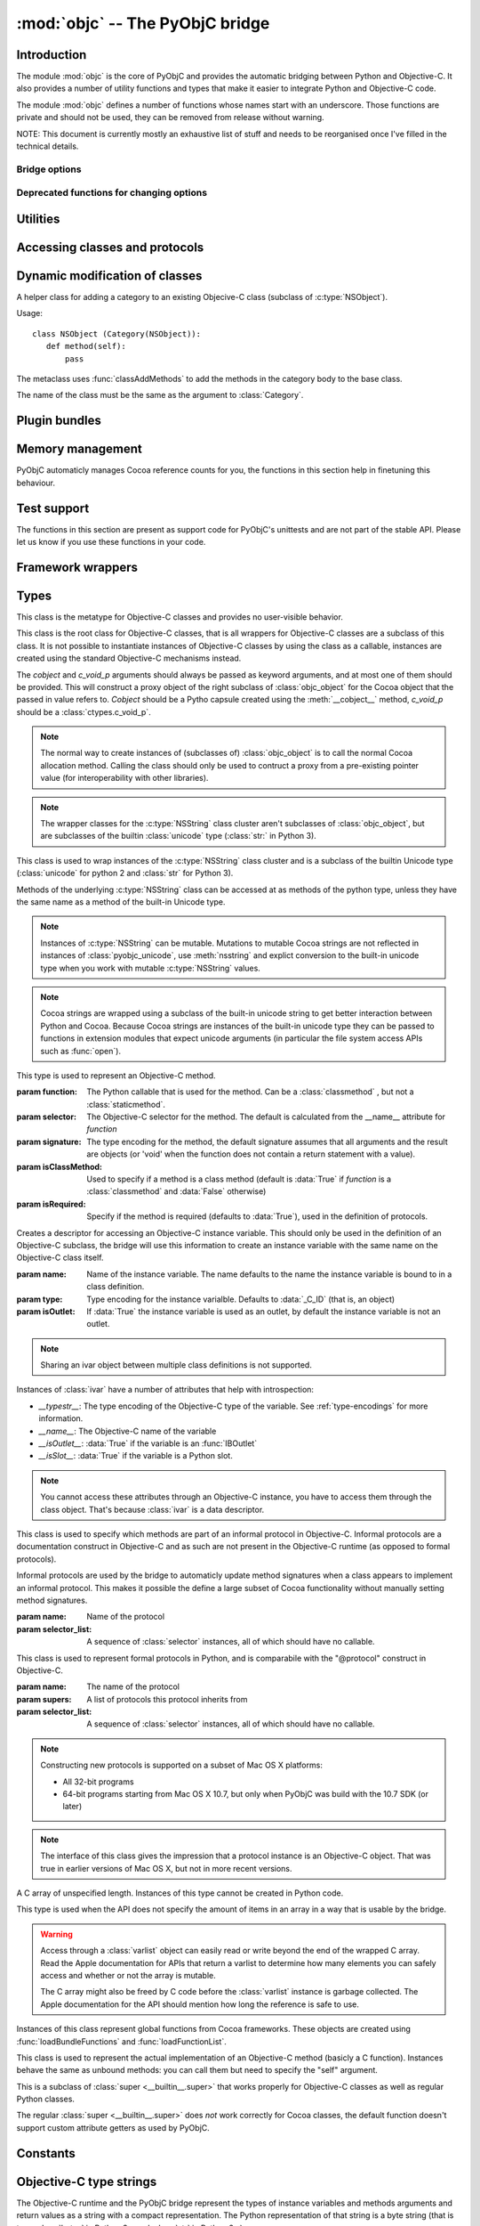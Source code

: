 :mod:`objc` -- The PyObjC bridge
================================

.. module:: objc
   :platform: MacOS X
   :synopsis: The PyObjC bridge

.. moduleauthor:: Ronald Oussoren <ronaldoussoren@mac.com>


Introduction
------------

The module :mod:`objc` is the core of PyObjC and provides the automatic
bridging between Python and Objective-C. It also provides a number of
utility functions and types that make it easier to integrate Python
and Objective-C code.

The module :mod:`objc` defines a number of functions whose names start with
an underscore. Those functions are private and should not be used, they can
be removed from release without warning.

NOTE: This document is currently mostly an exhaustive list of stuff and
needs to be reorganised once I've filled in the technical details.

Bridge options
..............

.. data:: options

   The object :data:`options` has attributes for reading and setting
   a number of configuration options for the bridge.

   Attributes whose names start with an underscore are reserved for
   use by the bridge and can appear or disappear with every release
   of PyObjC.

   .. versionadded:: 3.0


   .. data:: objc.options.verbose

      When the value is :const:`True` the bridge will log more information.

      This currently results in output on the standard error stream whenever
      an exception is translated from Python to Objective-C.

   .. data:: objc.options.use_kvo

      The default value for the *__useKVO__* attribute on
      classes.

      When the *__useKVO__* attribute of a class is true instances
      of the class will generate Key-Value Observation notifications when
      setting attributes from Python.


   .. data:: objc.options.unknown_pointer_raises

      When True (the default) the bridge will raise an exception when
      it encounters a pointer value that cannot be converted to Python,
      otherwise it it creates instances of :class:`ObjCPointer`.

   .. data:: objc.options.strbridge_enabled

      Python 2 only: When True (the default) instances of :class:`str`
      are bridged as instances of a subclass of *NSString*, otherwise
      strings are not bridged.

      .. note::

         This option is only relevant for Python 2.x, for Python 3.x
         instances of :class:`str` are bridged as instances of a
         subclass of *NSString* and instances of :class:`bytes` (
         the :class:`str` class in Python 2) are bridged as instances
         of a subclass of *NSData*.

Deprecated functions for changing options
.........................................

.. function:: setVerbose(yesOrNo)

   When the argument is :const:`True` the bridge will log more information.

   This currently results in output on the standard error stream whenever
   an exception is translated from Python to Objective-C.

   .. deprecated:: 3.0 Use :data:`objc.options` instead


.. function:: getVerbose()

   Returns the current value of the verbose flag.

   .. deprecated:: 3.0 Use :data:`objc.options` instead


.. function:: setUseKVOForSetattr

   Sets the default value for the *__useKVO__* attribute on
   classes defined after this call. Returns the previous value.

   When the *__useKVO__* attribute of a class is true instances
   of the class will generate Key-Value Observation notifications when
   setting attributes from Python.

   .. deprecated:: 3.0 Use :data:`objc.options` instead

.. function:: setStrBridgeEnabled(yesOrNo)

   If *yesOrNo* is true instances of :class:`str` are bridged
   as NSString instances, otherwise bridging issues a :data:`PyObjCStrBridgeWarning`
   warning and still bridges as an NSString instances.

   By default PyObjC behaves as if ``setStrBridgeEnabled(True)`` was called.

   .. note::

      This function is not available in Python 3.x

   .. note::

      Setting this option to false is discouraged and is mostly usefull when porting
      to Python 3.

   .. deprecated:: 3.0 Use :data:`objc.options` instead


.. function:: getStrBridgeEnabled

   Returns :data:`True` if the str bridge is enabled and :data:`False` when it is
   not.

   .. note::

      This function is not available in Python 3.x

   .. deprecated:: 3.0 Use :data:`objc.options` instead

Utilities
---------

.. function:: allocateBuffer(size)

   Returns a writable buffer object of *size* bytes.

.. function:: CFToObject

   Converts an object from the standard library :mod:`CF` module to a
   PyObjC wrapper for the same CoreFoundation object. Raises an exception
   when the conversion fails.

   .. deprecated:: 2.4
      part of support for the CF module in the python 2 std. library,
      will be removed in PyObjC 3.0.

   .. note::
      this function is not available for Python 3.


.. function:: ObjectToCF

   Converts a PyObjC wrapper for a CoreFoundation object to an object from the standard
   library :mod:`CF` module for the same CoreFoundation object. Raises an exception
   when the conversion fails.

   .. deprecated:: 2.4
      part of support for the CF module in the python 2 std. library,
      will be removed in PyObjC 3.0.

   .. note::
      this function is not available for Python 3.



Accessing classes and protocols
-------------------------------

.. function:: lookUpClass(classname)

   :param classname: the name of an Objective-C class
   :type classname: string
   :return: the named Objective-C class
   :raise: :exc:`objc.nosuchclass_error` when the class does not exist


.. function:: getClassList()

   :return: a list of a classes known to the Objective-C runtime


.. function:: protocolsForClass(cls)

   Returns a list of Protocol objects that the class claims to
   implement directly. The *cls* object must a subclass of NSObject.

.. function:: protocolsForProcess

   Returns a list of all Protocol objects known to the Objective-C
   runtime.

.. function:: propertiesForClass(objcClass)

   :type objcClass: an Objective-C class or formal protocol
   :return: a list of properties from the Objective-C runtime

   The return value is a list with information about
   properties on this class or protocol from the Objective-C runtime. This
   does not include properties superclasses.

   Every entry in the list is dictionary with the following keys:

   ============= =============================================================
   Key           Description
   ============= =============================================================
   *name*        Name of the property (a string)
   ------------- -------------------------------------------------------------
   *raw_attr*    Raw value of the attribute string (a byte string)
   ------------- -------------------------------------------------------------
   *typestr*     The type string for this attribute (a byte string)
   ------------- -------------------------------------------------------------
   *classname*   When the type string is ``objc._C_ID`` this is the
                 name of the Objective-C class (a string).
   ------------- -------------------------------------------------------------
   *readonly*    True iff the property is read-only (bool)
   ------------- -------------------------------------------------------------
   *copy*        True iff the property is copying the value (bool)
   ------------- -------------------------------------------------------------
   *retain*      True iff the property is retaining the value (bool)
   ------------- -------------------------------------------------------------
   *nonatomic*   True iff the property is not atomic (bool)
   ------------- -------------------------------------------------------------
   *dynamic*     True iff the property is dynamic (bool)
   ------------- -------------------------------------------------------------
   *weak*        True iff the property is weak (bool)
   ------------- -------------------------------------------------------------
   *collectable* True iff the property is collectable (bool)
   ------------- -------------------------------------------------------------
   *getter*      Non-standard selector for the getter method (a byte string)
   ------------- -------------------------------------------------------------
   *setter*      Non-standard selector for the setter method (a byte string)
   ============= =============================================================

   All values but *name* and *raw_attr* are optional. The other attributes
   contain a decoded version of the *raw_attr* value. The boolean attributes
   should be interpreted as :data:`False` when the aren't present.

   The documentation for the Objective-C runtime contains more information about
   property definitions.

   This function only returns information about properties as they are defined
   in the Objective-C runtime, that is using ``@property`` definitions in an
   Objective-C interface. Not all properties as they are commonly used  in
   Objective-C are defined using that syntax, especially properties in classes
   that were introduced before MacOSX 10.5.

   This function always returns an empty list on MacOS X 10.4.

   .. versionadded:: 2.3

.. function:: listInstanceVariables(classOrInstance)

   Returns a list of information about all instance variables for
   a class or instance. *ClassOrInstance* must be a subclass of NSObject,
   or an instance of such a class.

   The elements of the list are tuples with two elements: a string with
   the name of the instance variable and a byte string with the type encoding
   of the instance variable.

.. function:: getInstanceVariable(object, name)

   Returns the value of the instance variable *name*.

   .. warning::

      Direct access of instance variables should only be used as a debugging
      tool and could negatively affect the invariants that a class tries to
      maintain.

.. function:: setInstanceVariable(object, name, value[ ,updateRefCounts])

   Set the value of instance variable *name* to *value*. When the instance variable
   type encoding is :data:`objc._C_ID` *updateRefCounts* must be specified and tells
   whether or not the retainCount of the old and new values are updated.

   .. warning::

      Direct access of instance variables should only be used as a debugging
      tool and could negatively affect the invariants that a class tries to
      maintain.


.. function:: protocolNamed(name)

   Returns a Protocol object for the named protocol. Raises :exc:`ProtocolError`
   when the protocol does not exist.

   This is the equivalent of ``@protocol(name)`` in Objective-C.

.. exception:: ProtocolError

   Raised by :func:`protocolNamed` when looking up a protocol that does not
   exist.


Dynamic modification of classes
-------------------------------

.. function:: classAddMethods(cls, methods)

   Add a sequence of methods to the given class.

   The effect is simular to how categories work in Objective-C. If the class
   already implements a method that is defined in *methods* the existing
   implementation is replaced by the new one.

   The objects in *methods* should be one of:

   * :class:`selector` instances with a callable (that is, the first argument
     to :class:`selector` must not be :data:`None`).

   * :class:`classmethod` or :class:`staticmethod` instances that wrap a
     function object.

   * functions

   * unbound methods

   For the last two the method selector is calculated using the regular
   algoritm for this (e.g. as if ``selector(item)`` was called). The last
   two are instance methods by default, but automaticly made class methods
   when the class (or a superclass) has a class method with the same
   selector.

.. function:: classAddMethod(cls, name, method)

   Adds function *method* as selector *name* to the given class. When *method*
   is a selector the signature and class-method-ness are copied from the selector.

   .. note::

      Adding a selector that's defined in Objective-C to another class will raise
      an exception.

.. class:: Category

   A helper class for adding a category to an existing Objecive-C class (subclass
   of :c:type:`NSObject`).

   Usage::

       class NSObject (Category(NSObject)):
          def method(self):
              pass

   The metaclass uses :func:`classAddMethods` to add the methods in the category
   body to the base class.

   The name of the class must be the same as the argument to :class:`Category`.


Plugin bundles
--------------

.. function:: currentBundle

   During module initialization this function returns an NSBundle object for
   the current bundle. This works for application as well as plug-ins created
   using `py2app <http://packages.python.org/py2app>`_.

   After module initialization use ``NSBundle.bundleForClass_(ClassInYourBundle)``
   to get the bundle.

Memory management
-----------------

PyObjC automaticly manages Cocoa reference counts for you, the functions
in this section help in finetuning this behaviour.

.. function:: recycleAutoreleasePool()

   Flush the NSAutoreleasePool that PyObjC creates on import. Use this
   before entering the application main loop when you do a lot of work
   before starting the main loop.

.. function:: removeAutoreleasePool()

   Use this in plugin bundles to remove the release pool that PyObjC creates
   on import. In plugins this pool will interact in unwanted ways with the
   embedding application.


Test support
------------

The functions in this section are present as support code for PyObjC's
unittests and are not part of the stable API. Please let us know if you
use these functions in your code.

.. function:: splitSignature(typestring)

   Split an encoded Objective-C signature string into the
   encoding strings for seperate types.

   :param typestring: an encoded method signature (byte string)
   :return: list of type signatures
   :type typestring: byte string
   :rtype: list of byte strings


.. function:: splitStructSignature(typestring)

   Returns (structname, fields). *Structname* is a string or :data:`None` and
   *fields* is a list of (name, typestr) values. The *name* is a string or
   :data:`None` and the *typestr* is a byte string.

   Raises :exc:`ValueError` when the type is not the type string for a struct
   type.


.. function:: repythonify(object [, type])

   Internal API for converting an object to a given Objetive-C type
   and converting it back again.


Framework wrappers
------------------

.. function:: pyobjc_id(obj)

   Returns the address of the underlying object as an integer.

   .. note::

      This is basicly the same as :func:`id`, but for the Objective-C
      object wrapped by PyObjC instead of python objects.



Types
-----

.. class:: objc_class

   This class is the metatype for Objective-C classes and provides no user-visible
   behavior.

.. class:: objc_object([cobject, [c_void_p]])

   This class is the root class for Objective-C classes, that is all wrappers for
   Objective-C classes are a subclass of this class. It is not possible to instantiate
   instances of Objective-C classes by using the class as a callable, instances are
   created using the standard Objective-C mechanisms instead.

   The *cobject* and *c_void_p* arguments should always be passed as keyword arguments,
   and at most one of them should be provided. This will construct a proxy object of the
   right subclass of :class:`objc_object` for the Cocoa object that the passed in value
   refers to. *Cobject* should be a Pytho capsule created using the :meth:`__cobject__`
   method, *c_void_p* should be a :class:`ctypes.c_void_p`.

   .. note::

      The normal way to create instances of (subclasses of) :class:`objc_object` is
      to call the normal Cocoa allocation method. Calling the class should only be used
      to contruct a proxy from a pre-existing pointer value (for interoperability with
      other libraries).



   .. data:: pyobjc_ISA

      Read-only property that returns the current Objective-C classes of an object.

   .. data:: pyobjc_instanceMethods

      Read-only property that provides explicit access to just the instance methods
      of an object.

   .. data:: \__block_signature__

      Property with the type signature for calling a block, or :data:`None`.

   .. method:: __cobject__()

      Returns a capsule object with identifier "objc.__object__" and the a reference
      to the Objective-C object as the value.

   .. method:: __c_void_p__()

      Returns a :class:`ctypes.c_void_p` instance for this object.

   .. method:: __reduce__()

      This method ensures that Objective-C objects will not be pickled unless the subclass
      explictly implements the pickle protocol. This is needed because the pickle will
      write an incomplete serialization of Objective-C objects for protocol 2 or later.

   .. note::

      The wrapper classes for the :c:type:`NSString` class cluster aren't subclasses
      of :class:`objc_object`, but are subclasses of the builtin :class:`unicode` type
      (:class:`str:` in Python 3).

.. class:: pyobjc_unicode

   This class is used to wrap instances of the :c:type:`NSString` class cluster and is
   a subclass of the builtin Unicode type (:class:`unicode` for python 2 and :class:`str`
   for Python 3).

   Methods of the underlying :c:type:`NSString` class can be accessed at as methods
   of the python type, unless they have the same name as a method of the built-in Unicode
   type.

   .. method:: nsstring

      Returns an instance of a subclass of :class:`objc_object` that represents the
      string. This provides full access to the Cocoa string API, but without easy
      interoperability with Python APIs.

   .. note::

      Instances of :c:type:`NSString` can be mutable. Mutations to mutable Cocoa
      strings are not reflected in instances of :class:`pyobjc_unicode`, use
      :meth:`nsstring` and explict conversion to the built-in unicode type when
      you work with mutable :c:type:`NSString` values.

   .. note::

      Cocoa strings are wrapped using a subclass of the built-in unicode string
      to get better interaction between Python and Cocoa. Because Cocoa strings are
      instances of the built-in unicode type they can be passed to functions in
      extension modules that expect unicode arguments (in particular the file
      system access APIs such as :func:`open`).


.. class:: selector(function[, selector[, signature[, isClassMethod[, returnType[, argumentTypes[, isRequired]]]]]])

   This type is used to represent an Objective-C method.

   :param function:  The Python callable that is used for the method. Can be a :class:`classmethod` , but not a :class:`staticmethod`.
   :param selector:  The Objective-C selector for the method. The default is calculated from the \__name__ attribute for *function*
   :param signature: The type encoding for the method, the default signature assumes that all arguments and the result are objects
                     (or 'void' when the function does not contain a return statement with a value).
   :param isClassMethod: Used to specify if a method is a class method (default is :data:`True` if *function* is a :class:`classmethod`
                     and :data:`False` otherwise)
   :param isRequired:    Specify if the method is required (defaults to :data:`True`), used in the definition of protocols.

   .. data:: callable

      Read-only property with access to the underlying callable (the *function* argument to the constructor).

   .. data:: __doc__

      Documentation string for the selector

   .. method:: __metadata__

      Returns a copy of the metadata dictionary for the selector.  See the
      :doc:`metadata system documentation </metadata/manual>` for more information.

.. class:: ivar([name[, type[, isOutlet]]])

   Creates a descriptor for accessing an Objective-C instance variable. This should only
   be used in the definition of an Objective-C subclass, the bridge will use this information
   to create an instance variable with the same name on the Objective-C class itself.

   :param name: Name of the instance variable. The name defaults to the name the instance
                variable is bound to in a class definition.

   :param type: Type encoding for the instance varialble. Defaults to :data:`_C_ID` (that is,
                an object)

   :param isOutlet: If :data:`True` the instance variable is used as an outlet, by default
                the instance variable is not an outlet.

   .. note::
      Sharing an ivar object between multiple class definitions is not supported.


   Instances of :class:`ivar` have a number of attributes that help with introspection:

   * *__typestr__*: The type encoding of the Objective-C type of the variable. See
     :ref:`type-encodings` for more information.

   * *__name__*: The Objective-C name of the variable

   * *__isOutlet__*: :data:`True` if the variable is an :func:`IBOutlet`

   * *__isSlot__*: :data:`True` if the variable is a Python slot.

   .. note::

      You cannot access these attributes  through an Objective-C instance, you have to access
      them through the class object. That's because :class:`ivar` is a data descriptor.

   .. seealso::

      Function :func:`IBOutlet`
         Definition of outlets.


.. class:: informal_protocol(name, selector_list)

   This class is used to specify which methods are part of an informal protocol
   in Objective-C. Informal protocols are a documentation construct in Objective-C and
   as such are not present in the Objective-C runtime (as opposed to formal protocols).

   Informal protocols are used by the bridge to automaticly update method signatures when
   a class appears to implement an informal protocol. This makes it possible the define
   a large subset of Cocoa functionality without manually setting method signatures.

   :param name: Name of the protocol
   :param selector_list: A sequence of :class:`selector` instances, all of which should have no callable.

   .. data:: __name__

      Read-only property with the protocol name

   .. data:: selectors

      Read-only property with the sequence of selectors for this protocol


.. class:: formal_protocol(name, supers, selector_list)

   This class is used to represent formal protocols in Python, and is comparabile with the
   "@protocol" construct in Objective-C.

   :param name:     The name of the protocol
   :param supers:   A list of protocols this protocol inherits from
   :param selector_list: A sequence of :class:`selector` instances, all of which should have no callable.

   .. note::

      Constructing new protocols is supported on a subset of Mac OS X platforms:

      * All 32-bit programs

      * 64-bit programs starting from Mac OS X 10.7, but only when PyObjC was build with
        the 10.7 SDK (or later)

   .. data:: __name__

      Read-only property with the name of the protocol

   .. method:: name

      Returns the name of the protocol

   .. method:: conformsTo_(proto)

      Returns :data:`True` if this protocol conforms to protocol *proto*, returns :data:`False` otherwise.

   .. method:: descriptionForInstanceMethod_(selector)

      Returns a tuple with 2 byte strings: the selector name and the type signature for the selector.

      Returns :data:`None` when the selector is not part of the protocol.

   .. method:: descriptionForClassMethod_(selector)

      Returns a tuple with 2 byte strings: the selector name and the type signature for the selector.

      Returns :data:`None` when the selector is not part of the protocol.

   .. method:: instanceMethods()

      Returns a list of instance methods in this protocol.

   .. method:: classMethods()

      Returns a list of instance methods in this protocol.

   .. note::

      The interface of this class gives the impression that a protocol instance is an Objective-C
      object. That was true in earlier versions of Mac OS X, but not in more recent versions.


.. class:: varlist

   A C array of unspecified length. Instances of this type cannot be created in Python code.

   This type is used when the API does not specify the amount of items in an array in a way
   that is usable by the bridge.

   .. warning::

      Access through a :class:`varlist` object can easily read or write beyond the end
      of the wrapped C array.  Read the Apple documentation for APIs that return a
      varlist to determine how many elements you can safely access and whether or not the
      array is mutable.

      The C array might also be freed by C code before the :class:`varlist` instance
      is garbage collected. The Apple documentation for the API should mention how long
      the reference is safe to use.

   .. data:: __typestr__

      The type encoding for elements of the array. See :ref:`type-encodings` for more
      information.

   .. method:: as_tuple(count)

      Returns a tuple containing the first *count* elements of the array.

   .. method:: __getitem__(index)

      Returns the value of the *index*-th element of the array. Supports numeric
      indexes as well as slices with step 1. Negative indexes are not supported because
      these objects have an undefined length.

   .. method:: __setitem__(index, value)

      Sets the value of the *index*-th element of the array. Supports numeric
      indexes as well as slices with step 1 (but assigning to a slice is only possible
      when that does not resize the array). Negative indexes are not supported because
      these objects have an undefined length.

      .. warning::

         When underlying data type is :data:`objc._C_ID` (that is, an array of Cocoa
         objects it is very likely that the retain count of the object needs to be
         adjusted. The :meth:`__setitem__` method stores a reference to the object
         *without* adjusting any reference counts.

         The correct behavior depends on the kind of array used, when the array is
         documented as containing strong references you should increase the retain count
         of the new value and lower the retain of the old value (in that order).


.. class:: function

   Instances of this class represent global functions from Cocoa frameworks. These
   objects are created using :func:`loadBundleFunctions` and :func:`loadFunctionList`.

   .. data:: __doc__

      Read-only property with the documentation string for the function.

   .. data:: __name__

      Read-only property with the name of the function

   .. data:: __module__

      Read-write property with the module that defined the function

   .. method:: __metadata__

      Returns a copy of the metadata dictionary for the selector.  See the
      :doc:`metadata system documentation </metadata/manual>` for more information.


.. class:: IMP

   This class is used to represent the actual implementation of an Objective-C
   method (basicly a C function). Instances behave the same as unbound methods:
   you can call them but need to specify the "self" argument.

   .. data:: isAlloc

      Read-only attribute that specifies if the IMP is an allocator (that is,
      the implementation of "+alloc" or one of its variant)

   .. data:: isClassMethod

      Read-only attribute that specified if the IMP is for a class method.

   .. data:: signature

      Read-only attribute with the type encoding for the IMP.

   .. data:: selector

      Read-only attribute with the selector for the method that this IMP
      is associated with.

   .. data:: __name__

      Alias for :data:`selector`.

   .. method:: __metadata__

      Returns a copy of the metadata dictionary for the selector.  See the
      :doc:`metadata system documentation </metadata/manual>` for more information.


.. class:: super

   This is a subclass of :class:`super <__builtin__.super>` that works
   properly for Objective-C classes as well as regular Python classes.

   The regular :class:`super <__builtin__.super>` does *not* work correctly
   for Cocoa classes, the default function doesn't support custom attribute
   getters as used by PyObjC.


Constants
---------

.. data:: nil

   Alias for :const:`None`, for easier translation of existing Objective-C
   code.

.. data:: YES

   Alias for :const:`True`, for easier translation of existing Objective-C
   code.

.. data:: NO

   Alias for :const:`False`, for easier translation of existing Objective-C
   code.

.. data:: NULL

   Singleton that tells the bridge to pass a :c:data:`NULL` pointer as
   an argument when the (Objective-)C type of that argument is a pointer.

   This behavior of the bridge is slightly different from using :data:`None`:
   with :data:`None` the bridge will allocate some memory for output
   parameters and pass a pointer to that buffer, with :data:`NULL` the
   bridge will always pass a :c:data:`NULL` pointer.

.. data:: MAC_OS_X_VERSION_MAX_ALLOWED

   The value of :c:data:`MAC_OS_X_VERSION_MAX_ALLOWED` when PyObjC was
   compiled.

.. data:: MAC_OS_X_VERSION_MIN_REQUIRED

   The value of :c:data:`MAC_OS_X_VERSION_MIN_REQUIRED` when PyObjC was
   compiled.

.. data:: MAC_OS_X_VERSION_10_N

   There are currently 6 constants of this form, for ``N`` from 1 to 6,
   and these have the same value as the Objective-C constant of the same
   name.

.. data:: platform

   This always has the value "MACOSX".


.. _type-encodings:

Objective-C type strings
------------------------

The Objective-C runtime and the PyObjC bridge represent the types of
instance variables and methods arguments and return values as a string
with a compact representation. The Python representation of that string is
a byte string (that is type :class:`bytes` in Python 3.x and :class:`str`
in Python 2.x).

Basic types
............

The representation for basic types is a single character, the table below
lists symbolic constants in the for those constants.

======================== =================================================
Name                     Objective-C type
======================== =================================================
:const:`_C_ID`           :c:type:`id` (an Objective-C instance)
------------------------ -------------------------------------------------
:const:`_C_CLASS`        an Objective-C class
------------------------ -------------------------------------------------
:const:`_C_SEL`          a method selector
------------------------ -------------------------------------------------
:const:`_C_CHR`          :c:type:`char`
------------------------ -------------------------------------------------
:const:`_C_UCHR`         :c:type:`unsigned char`
------------------------ -------------------------------------------------
:const:`_C_SHT`          :c:type:`short`
------------------------ -------------------------------------------------
:const:`_C_USHT`         :c:type:`unsigned short`
------------------------ -------------------------------------------------
:const:`_C_BOOL`         :c:type:`bool`  (or :c:type:`_Bool`)
------------------------ -------------------------------------------------
:const:`_C_INT`          :c:type:`int`
------------------------ -------------------------------------------------
:const:`_C_UINT`         :c:type:`unsigned int`
------------------------ -------------------------------------------------
:const:`_C_LNG`          :c:type:`long`
------------------------ -------------------------------------------------
:const:`_C_ULNG`         :c:type:`unsigned long`
------------------------ -------------------------------------------------
:const:`_C_LNG_LNG`      :c:type:`long long`
------------------------ -------------------------------------------------
:const:`_C_ULNG_LNG`     :c:type:`unsigned long long`
------------------------ -------------------------------------------------
:const:`_C_FLT`          :c:type:`float`
------------------------ -------------------------------------------------
:const:`_C_DBL`          :c:type:`double`
------------------------ -------------------------------------------------
:const:`_C_VOID`         :c:type:`void`
------------------------ -------------------------------------------------
:const:`_C_UNDEF`        "other" (such a function)
------------------------ -------------------------------------------------
:const:`_C_CHARPTR`      C string (:c:type:`char*`)
------------------------ -------------------------------------------------
:const:`_C_NSBOOL`       :c:type:`BOOL`
------------------------ -------------------------------------------------
:const:`_C_UNICHAR`      :c:type:`UniChar`
------------------------ -------------------------------------------------
:const:`_C_CHAR_AS_TEXT` :c:type:`char` when uses as text or a byte array
------------------------ -------------------------------------------------
:const:`_C_CHAR_AS_INT`  :c:type:`int8_t` (or :c:type:`char` when
                    used as a number)
======================== =================================================

The values :const:`_C_NSBOOL`, :const:`_C_UNICHAR`, :const:`_C_CHAR_AS_TEXT`
and :const:`_C_CHAR_AS_INT` are inventions of PyObjC and are not used in
the Objective-C runtime.

Complex types
..............

More complex types can be represented using longer type strings:

* a pointer to some type is :const:`_C_PTR` followed by the type string
  of the pointed-to type.

* a bitfield in a structure is represented as :const:`_C_BFLD` followed
  by an integer with the number of bits.

  Note that PyObjC cannot convert bitfields at this time.

* a C structure is represented as :const:`_C_STRUCT_B` followed by the
  struct name, followed by :const:`'='`, followed by the encoded types of
  all fields followed by :const:`_C_STRUCT_E`. The field name (including the
  closing equals sign) is optional.

  Structures are assumed to have the default field alignment, although
  it is possible to use a custom alignment when creating a custom type
  for a struct using :func:`objc.createStructType`.


* a C union is represented as :const:`_C_UNION_B` followed by the
  struct name, followed by :const:`'='`, followed by the encoded types of
  all fields followed by :const:`_C_UNION_E`. The field name (including the
  closing equals sign) is optional.

  Note that PyObjC cannot convert C unions at this time.

* a C array is represented as :const:`_C_ARY_B` followed by an integer
  representing the number of items followed by the encoded element type,
  followed by :const:`_C_ARY_E`.

* The C construct 'const' is mapped to :const:`_C_CONST`, that is a
  :c:type:`const char*` is represented as :const:`_C_CONST` + :const:`_C_CHARPTR`.

Additional annotations for method and function arguments
........................................................

Method arguments can have prefixes that closer describe their functionality.
Those prefixes are inheritted from Distributed Objects are not used by the
Objective-C runtime, but are used by PyObjC.

* When a pointer argument is an input argument it is prefixed by
  :const:`_C_IN`.

* When a pointer argument is an output argument it is prefixed by
  :const:`_C_OUT`.

* When a pointer argument is an input and output argument it is prefixed
  by :const:`_C_INOUT`.

* Distributed objects uses the prefix :const:`_C_BYCOPY` to tell that a
  value should be copied to the other side instead of sending a proxy
  reference. This is not used by PyObjC.

* Distributed objects uses the prefix :const:`_C_ONEWAY` on the method return
  type to tell that the method result is not used and the caller should not
  wait for a result from the other side. This is not used by PyObjC.

When a pointer argument to a function prefixed by :const:`_C_IN`,
:const:`_C_OUT` or :const:`_C_INOUT` the brige assumes that it is a pass by
reference argument (that is, a pointer to a single value), unless other
information is provided to the bridge.

The :const:`_C_IN`, :const:`_C_INOUT` and :const:`_C_OUT` encodings
correspond to the keyword ``in``, ``inout`` and ``out`` in Objective-C
code. This can be used to add the right information to the Objective-C
runtime without using :doc:`the metadata system </metadata/index>`. For
example:

.. sourcecode:: objective-c

   @interface OCSampleClass

   -(void)copyResourceOfName:(NSString*)name error:(out NSError**)error;

   @end

This tells the compiler that *error* is an output argument, which doesn't
affect code generation or compiler warnings but does result in :const:`_C_OUT`
being present in the type encoding for the argument.


Special encoded types
.....................

The table below shows constants for a number of C types that are used
in Cocoa but are not basic C types.

  ======================= ==============================
  Constant                Objective-C type
  ======================= ==============================
  :const:`_C_CFTYPEID`    :c:type:`CFTypeID`
  ----------------------- ------------------------------
  :const:`_C_NSInteger`   :c:type:`NSInteger`
  ----------------------- ------------------------------
  :const:`_C_NSUInteger`  :c:type:`NSUInteger`
  ----------------------- ------------------------------
  :const:`_C_CFIndex`     :c:type:`CFIndex`
  ----------------------- ------------------------------
  :const:`_C_CGFloat`     :c:type:`CGFloat`
  ----------------------- ------------------------------
  :const:`_sockaddr_type` :c:type:`struct sockaddr`
  ======================= ==============================


Context pointers
----------------

A number of Objective-C APIs have one argument that is a context pointer,
which is a :c:type:`void*`. In Objective-C your can pass a pointer to an
arbitrary value, in Python this must be an integer.

PyObjC provides a :data:`context` object that can be used to allocate
unique integers and map those to objects.

.. function:: context.register(value)

   Add a value to the context registry.

   :param value: An arbitrary object
   :return: A unique integer that's suitable to be used as a context pointer
            (the handle).

.. function:: context.unregister(value):

   Remove an object from the context registery, this object must be have
   been added to the registry before.

   :param value: An object in the context registry

.. function:: context.get(handle)

   Retrieve an object from the registry given the return value from
   :func:`context.register`.


Descriptors
-----------

.. function:: IBOutlet([name])

   Creates an instance variable that can be used as an outlet in
   Interface Builder. When the name is not specified the bridge will
   use the name from the class dictionary.

   The code block below defines an instance variable named "button" and
   makes that available as an outlet in Interface Builder.

   .. code-block:: python

      class SomeObject (NSObject):

          button = IBOutlet()

   .. note::

      The IBOutlet function is recognized by Interface Builder when it
      reads Python code.

.. function:: IBAction(function)

   Mark an method as an action for use in Interface Builder.  Raises
   :exc:`TypeError` when the argument is not a function.

   Usage:

   .. code-block:: python

      class SomeObject (NSObject):

         @IBAction
         def saveDocument_(self, sender):
             pass

   .. note::

      The IBOutlet decorator is recognized by Interface Builder when it
      reads Python code. Beyond that the decoerator has no effect.

.. function:: instancemethod

   Explicitly mark a method as an instance method. Use this when
   PyObjC incorrectly deduced that a method should be a class method.

   Usage:

   .. code-block:: python

        class SomeObject (NSObject):

           @instancemethod
           def alloc(self):
               pass

   .. note::

      There is no function named *objc.classmethod*, use
      :func:`classmethod <__builtin__.classmethod>` to explictly mark a function
      as a class method.


.. function:: accessor

   Use this decorator on the definition of accessor methods to ensure
   that it gets the right method signature in the Objective-C runtime.

   The conventions for accessor names that can be used with Key-Value Coding
   is described in the `Apple documentation for Key-Value Coding`_

   The table below describes the convention for methods for a property named '<property>',
   with a short description and notes. The `Apple documentation for Key-Value Coding`_
   contains more information.

   ================================================== =================================== =========================================
   Name                                               Description                         Notes
   ================================================== =================================== =========================================
   *property*                                         Getter for a basic property.
   -------------------------------------------------- ----------------------------------- -----------------------------------------
   is\ *Property*                                     Likewise, for a boolean             PyObjC won't automaticly set the
                                                      property.                           correct property type, use
                                                                                          :func:`typeAccessor` instead of
                                                                                          :func:`accessor`.
   -------------------------------------------------- ----------------------------------- -----------------------------------------
   set\ *Property*\ _                                 Setter for a basic property
   -------------------------------------------------- ----------------------------------- -----------------------------------------
   countOf\ *Property*                                Returns the number of
                                                      items in a indexed
                                                      property, or unordered
                                                      property
   -------------------------------------------------- ----------------------------------- -----------------------------------------
   objectIn\ *Property*\ AtIndex\_                    Returns the object at a specific
                                                      index for an indexed property
   -------------------------------------------------- ----------------------------------- -----------------------------------------
   *property*\ AtIndexes\_                            Returns an array of                 Don't use this with
                                                      object values at specific           :func:`typedAccessor`.
                                                      indexes for an indexed
                                                      property. The argument
                                                      is an :c:type:`NSIndexSet`.
   -------------------------------------------------- ----------------------------------- -----------------------------------------
   get\ *Property*\ _range_                           Optimized accessor                  Not supported by PyObjC, don't use
   -------------------------------------------------- ----------------------------------- -----------------------------------------
   insertObject_in\ *Property*\ AtIndex\_             Add an object to an indexed
                                                      property at a specific index.
   -------------------------------------------------- ----------------------------------- -----------------------------------------
   insert\ *Property*\ _atIndexes_                    Insert the values from a list of    Don't use this with
                                                      at specific indices. The            :func:`typedAccessor`.
                                                      arguments are an :c:type:`NSArray`
                                                      and an :c:type:`NSIndexSet`.
   -------------------------------------------------- ----------------------------------- -----------------------------------------
   removeObjectFrom\ *Property*\ AtIndex\_            Remove the value
                                                      at a specific index of an
                                                      indexed property.
   -------------------------------------------------- ----------------------------------- -----------------------------------------
   remove\ *Property*\ AtIndexes\_                    Remove the values at specific
                                                      indices of an indexed property. The
                                                      argument is an
                                                      :c:type:`NSIndexSet`.
   -------------------------------------------------- ----------------------------------- -----------------------------------------
   replaceObjectIn\ *Property*\ AtIndex_withObject\_  Replace the value at a specific
                                                      index of an indexed property.
   -------------------------------------------------- ----------------------------------- -----------------------------------------
   replace\ *Property*\ AtIndexes_with\ *Property*\_  Replace the values at specific      Don't use with :func:`typedAccessor`
                                                      indices of an indexed property.
   -------------------------------------------------- ----------------------------------- -----------------------------------------
   enumeratorOf\ *Property*                            Returns an :c:type:`NSEnumerator`
                                                       for an unordered property.
   -------------------------------------------------- ----------------------------------- -----------------------------------------
   memberOf\ *Property*\ _                             Returns True if the value is
                                                       a member of an unordered property
   -------------------------------------------------- ----------------------------------- -----------------------------------------
   add\ *Property*\ Object\_                           Insert a specific object in
                                                       an unordered property.
   -------------------------------------------------- ----------------------------------- -----------------------------------------
   add\ *Property*\ _                                  Add a set of new values
                                                       to an unordered property.
   -------------------------------------------------- ----------------------------------- -----------------------------------------
   remove\ *Property*\ Object\_                        Remove an object
                                                       from an unordered property.
   -------------------------------------------------- ----------------------------------- -----------------------------------------
   remove\ *Property*\ _                               Remove a set of objects
                                                       from an unordered property.
   -------------------------------------------------- ----------------------------------- -----------------------------------------
   intersect\ *Property*\ _                            Remove all objects from
                                                       an unorderd property that
                                                       are not in the set argument.
   -------------------------------------------------- ----------------------------------- -----------------------------------------
   validate\ *Property*\ _error_                       Validate the new value of a         For typed accessor's the value
                                                       property                            is wrapped in an :c:type:`NSValue`
                                                                                           (but numbers and booleans are automaticly
                                                                                           unwrapped by the bridge)
   ================================================== =================================== =========================================

   PyObjC provides another mechanism for defining properties: :class:`object_property`.

   .. versionchanged:: 2.5
      Added support for unordered properties. Also fixed some issues for 64-bit
      builds.

.. _`Apple documentation for Key-Value Coding`: http://developer.apple.com/library/ios/#documentation/cocoa/conceptual/KeyValueCoding/Articles/AccessorConventions.html

.. function:: typedAccessor(valueType)

   Use this decorator on the definition of accessor methods to ensure
   that it gets the right method signature in the Objective-C runtime.

   The *valueType* is the encoded string for a single value.

   .. note::

      When you use a typed accessor you must also implement "setNilValueForKey\_",
      as described in the `Apple documentation for Key-Value Coding`_

.. function:: typedSelector(signature)

   Use this decorator to explicitly set the type signature for a method.

   An example:

   .. code-block:: python

        @typedSelector(b'I@:d')
        def makeUnsignedIntegerOfDouble_(self, d):
           return d



.. function:: namedSelector(name [, signature])

   Use this decorator to explictly set the Objective-C method name instead
   of deducing it from the Python name. You can optionally set the method
   signature as well.

.. function:: callbackFor(callable[, argIndex=])

   Use this decorator to tell that this function is the callback for
   an (Objective-C) API that stores a reference to the callback
   function.

   You only *have* to use this API when the Objective-C API can store
   the callback function for later usage. For other functions the
   bridge can create a temporary callback stub.

   Using this decorator for methods is not supported

   Usage:

   .. code-block:: python

       @objc.callbackFor(NSArray.sortedArrayUsingFunction_context\_)
       def compare(left, right, context):
           return 1

   This tells the bridge that 'compare' is used as the sort function
   for NSArray, and ensures that the function will get the correct
   Objective-C signature.

   .. note::

      The example will also work without the decorator because
      NSArray won't store a reference to the compare function that
      is used after 'sortedArrayUsingFunction_context\_' returns.

.. function:: selectorFor(callable[, argIndex])

   Decorator to tell that this is the "callback" selector for another
   API.

   Usage:

   .. code-block:: python

      @objc.selectorFor(NSApplication.beginSheet_modalForWindow_modalDelegate_didEndSelector_contextInfo_)
      def sheetDidEnd_returnCode_contextInfo_(self, sheet, returnCode, info):
          pass

   This will tell the bridge that this method is used as the end method
   for a sheet API, and will ensure that the method is registered with
   the correct Objective-C signature.


.. function:: synthesize(name[, copy[, readwrite[, type[, ivarName]]]])

   :param name:  name of the property
   :param copy:  if false (default) values are stored as is, otherwise
                 new values are copied.
   :param readwrite: If true (default) the property is read-write
   :param type:  an encoded type for the property, defaults to
                 :data:`_C_ID`.
   :param iVarName: Name of the instance variable used to store
                    the value. Default to the name of the property
                    prefixed by and underscore.

   This synthensizes a getter, and if necessary, setter method with
   the correct signature. The getter and setter provide access to
   an instance variable.

   This can be used when specific semantics are required (such as
   copying values before storing them).

   The class :class:`object_property` provides simular features with
   a nicer python interface: with that calss the property behaves
   itself like a property for python code, with this function you
   still have to call accessor methods in your code.

Interacting with ``@synchronized`` blocks
-----------------------------------------

PyObjC provides an API that implements locking in the same way as the
``@synchronized`` statement in Objective-C.

.. code-block:: python

  with object_lock(anNSObject):
      pass

.. class:: object_lock(value)

   This class represents the mutex that protects an Objective-C object
   for the ``@synchronized`` statement. This can be used as a context
   manager for the ``with`` statement, but can also be used standalone.

   .. method:: lock

      Acquire the object mutex

   .. method:: unlock

      Release the object mutex


Archiving Python and Objective-C objects
----------------------------------------

Python and Objective-C each provide a native object serialization method,
the :mod:`pickle` module in Python and the :c:type:`NSCoding` protocol in Objective-C.

It is possible to use an :c:type:`NSKeyedArchiver` to store any Python object that
can be pickled in an Objective-C serialized data object.

Due to technical details it is not possible to pickle an Objective-C object,
unless someone explicitly implements the pickle protocol for such an object.

Properties
----------

Introduction
............

Both Python and Objective-C have support for properties, which are object attributes
that are accessed using attribute access syntax but which result in a method call.

The Python built-in :class:`property <__builtin__.property__` is used to define new
properties in plain Python code. These properties don't full interoperate with
Objective-C code though because they do not necessarily implement the Objective-C
methods that mechanisms like Key-Value Coding use to interact with a class.

PyObjC therefore has a number of property classes that allow you to define new
properties that do interact fully with the Key-Value Coding and Observation
frameworks.

.. todo:: Implement method for enabling properties on existing classes and tell
   why that is off by default and when it will be turned on by default.

.. todo:: The description is way to minimal, even the design document contained
   more information.

.. class:: object_property(name=None, read_only=False, copy=False, dynamic=False, ivar=None, typestr=_C_ID, depends_on=None)


   :param name: Name of the property, the default is to extract the name from the class dictionary
   :param read_only: Is this a read-only property? The default is a read-write property.
   :param copy: Should the default setter method copy values? The default retains the new value without copying.
   :param dynamic: If this argument is :data:`True` the property will not generate default accessor,
     but will rely on some external process to create them.
   :param ivar: Name of the instance variable that's used to store the value. When this value is :data:`None`
     the name will be calculated from the property name. If it is :data:`NULL` there will be no instance variable.
   :param typestr: The Objective-C type for this property, defaults to an arbitrary object.
   :param depends_on: A sequence of names of properties the value of this property depends on.

During the class definition you can add accessor methods by using the property as a decorator


.. method:: object_property.getter

   Decorator for defining the getter method for a property. The name of the method should be the
   same as the property::

       class MyObject (NSObject):

           prop = objc.object_property()

           @prop.getter
           def prop(self):
              return 42


.. method:: object_property.setter

   Decorator for defining the setter method for a property. The name of the method should be the
   same as the property.


.. method:: object_property.validate

   Decorator for defining a Key-Value Coding validator for this property.


It is possible to override property accessor in a subclass::

   class MySubclass (MyObject):
       @MyObject.prop.getter
       def getter(self):
           return "the world"

This can also be used to convert a read-only property to a read-write one
by adding a setter accessor.


Properties for structured types
...............................

Key-Value Coding is slightly different for structured types like sets and
lists (ordered and unordered collections). For this reason PyObjC also provides
subclasses of :class:`object_property` that are tuned for these types.

.. class:: array_property

   This property implements a list-like property. When you access the property
   you will get an object that implements the :class:`MutableSequence` ABC, and
   that will generate the correct Key-Value Observation notifications when
   the datastructure is updated.

.. class:: set_property

   This property implements a set-like property. When you access the property
   you will get an object that implements the :class:`MutableSet` ABC, and
   that will generate the correct Key-Value Observation notifications when
   the datastructure is updated.

.. class:: dict_property

   This property is like an :class:`object_property`, but has an empty
   NSMutableDictionary object as its default value. This type is mostly
   provided to have a complete set of property types.

These collection properties are at this time experimental and do not yet
provide proper hooks for tweaking their behavior. Future versions of PyObjC
will provide such hooks (for example a method that will be called when an
item is inserted in an array property).


Unconvertable pointer values
----------------------------

With incomplete metadata the bridge can run into pointer values that
it cannot convert to normal Python values. When
:data:`options.unknown_pointer_raises <objc.options.unknown_pointer_raises>`
is false such pointer values are bridged as instances of :class:`ObjCPointer`.

The bridge will unconditionally emit a warning before creating such instances,
the reason for this is that the use of :class:`ObjCPointer` is unwanted
(that's why the creation of such objects is disabled by default in PyObjC 3.0).

.. class:: ObjCPointer

   .. data:: type

      A bytes string with the Objective-C type encoding for
      the pointed to value.

   .. data:: pointerAsInteger

      An integer value with the raw pointer value.

   .. method:: unpack()

      Returns a python representation of the pointed-to value.
